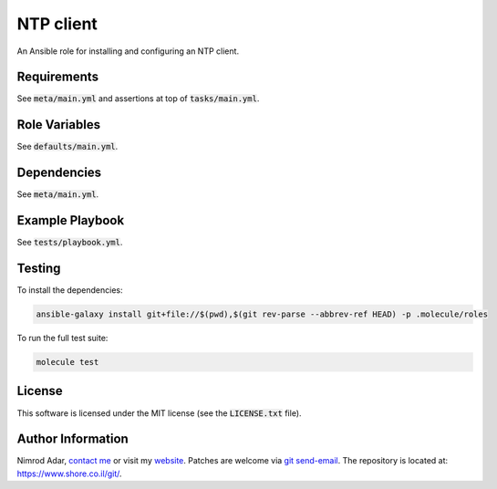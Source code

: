 NTP client
##########

An Ansible role for installing and configuring an NTP client.

Requirements
------------

See :code:`meta/main.yml` and assertions at top of :code:`tasks/main.yml`.

Role Variables
--------------

See :code:`defaults/main.yml`.

Dependencies
------------

See :code:`meta/main.yml`.

Example Playbook
----------------

See :code:`tests/playbook.yml`.

Testing
-------

To install the dependencies:

.. code:: shell

    ansible-galaxy install git+file://$(pwd),$(git rev-parse --abbrev-ref HEAD) -p .molecule/roles

To run the full test suite:

.. code:: shell

    molecule test

License
-------

This software is licensed under the MIT license (see the :code:`LICENSE.txt`
file).

Author Information
------------------

Nimrod Adar, `contact me <nimrod@shore.co.il>`_ or visit my `website
<https://www.shore.co.il/>`_. Patches are welcome via `git send-email
<http://git-scm.com/book/en/v2/Git-Commands-Email>`_. The repository is located
at: https://www.shore.co.il/git/.
